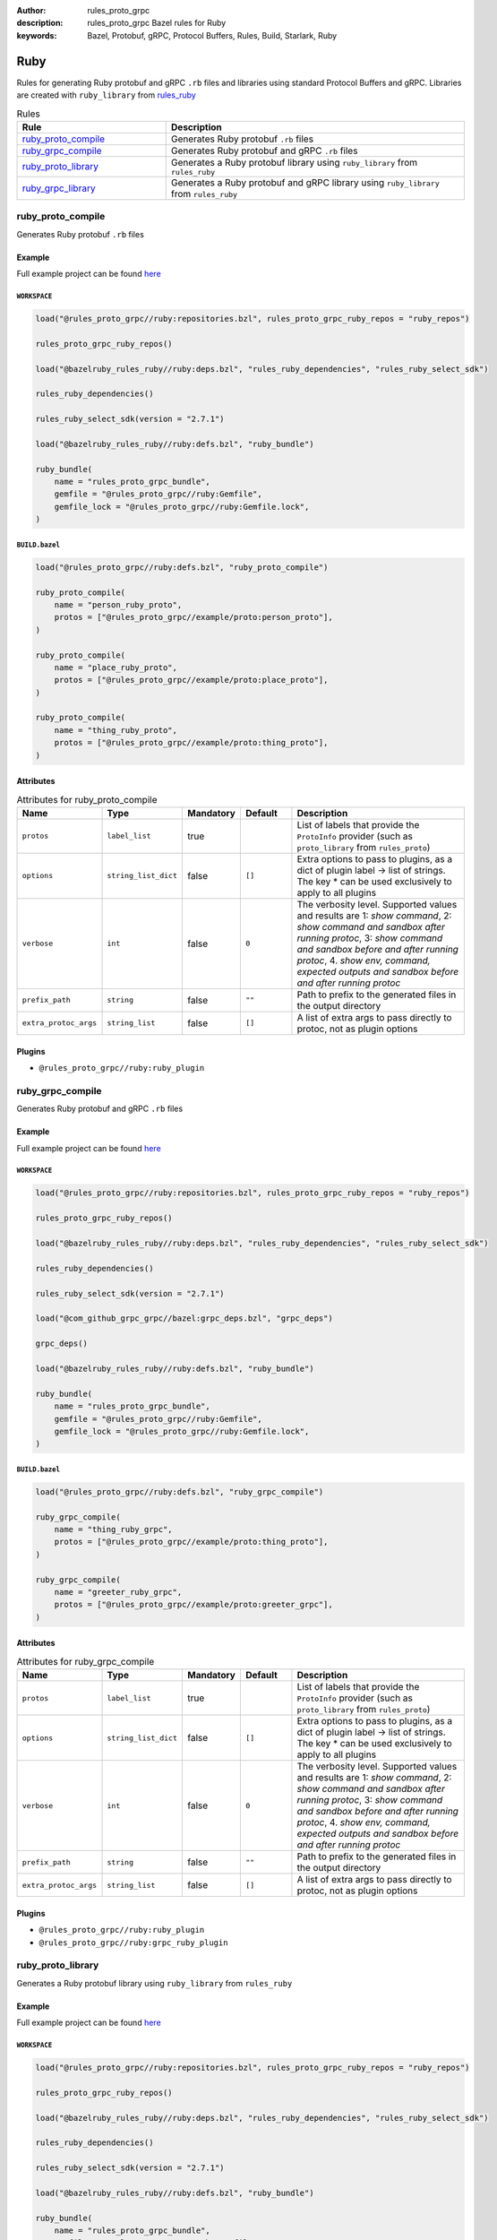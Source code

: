 :author: rules_proto_grpc
:description: rules_proto_grpc Bazel rules for Ruby
:keywords: Bazel, Protobuf, gRPC, Protocol Buffers, Rules, Build, Starlark, Ruby


Ruby
====

Rules for generating Ruby protobuf and gRPC ``.rb`` files and libraries using standard Protocol Buffers and gRPC. Libraries are created with ``ruby_library`` from `rules_ruby <https://github.com/bazelruby/rules_ruby>`_

.. list-table:: Rules
   :widths: 1 2
   :header-rows: 1

   * - Rule
     - Description
   * - `ruby_proto_compile`_
     - Generates Ruby protobuf ``.rb`` files
   * - `ruby_grpc_compile`_
     - Generates Ruby protobuf and gRPC ``.rb`` files
   * - `ruby_proto_library`_
     - Generates a Ruby protobuf library using ``ruby_library`` from ``rules_ruby``
   * - `ruby_grpc_library`_
     - Generates a Ruby protobuf and gRPC library using ``ruby_library`` from ``rules_ruby``

.. _ruby_proto_compile:

ruby_proto_compile
------------------

Generates Ruby protobuf ``.rb`` files

Example
*******

Full example project can be found `here <https://github.com/rules-proto-grpc/rules_proto_grpc/tree/master/example/ruby/ruby_proto_compile>`__

``WORKSPACE``
^^^^^^^^^^^^^

.. code-block:: python

   load("@rules_proto_grpc//ruby:repositories.bzl", rules_proto_grpc_ruby_repos = "ruby_repos")
   
   rules_proto_grpc_ruby_repos()
   
   load("@bazelruby_rules_ruby//ruby:deps.bzl", "rules_ruby_dependencies", "rules_ruby_select_sdk")
   
   rules_ruby_dependencies()
   
   rules_ruby_select_sdk(version = "2.7.1")
   
   load("@bazelruby_rules_ruby//ruby:defs.bzl", "ruby_bundle")
   
   ruby_bundle(
       name = "rules_proto_grpc_bundle",
       gemfile = "@rules_proto_grpc//ruby:Gemfile",
       gemfile_lock = "@rules_proto_grpc//ruby:Gemfile.lock",
   )

``BUILD.bazel``
^^^^^^^^^^^^^^^

.. code-block:: python

   load("@rules_proto_grpc//ruby:defs.bzl", "ruby_proto_compile")
   
   ruby_proto_compile(
       name = "person_ruby_proto",
       protos = ["@rules_proto_grpc//example/proto:person_proto"],
   )
   
   ruby_proto_compile(
       name = "place_ruby_proto",
       protos = ["@rules_proto_grpc//example/proto:place_proto"],
   )
   
   ruby_proto_compile(
       name = "thing_ruby_proto",
       protos = ["@rules_proto_grpc//example/proto:thing_proto"],
   )

Attributes
**********

.. list-table:: Attributes for ruby_proto_compile
   :widths: 1 1 1 1 4
   :header-rows: 1

   * - Name
     - Type
     - Mandatory
     - Default
     - Description
   * - ``protos``
     - ``label_list``
     - true
     - 
     - List of labels that provide the ``ProtoInfo`` provider (such as ``proto_library`` from ``rules_proto``)
   * - ``options``
     - ``string_list_dict``
     - false
     - ``[]``
     - Extra options to pass to plugins, as a dict of plugin label -> list of strings. The key * can be used exclusively to apply to all plugins
   * - ``verbose``
     - ``int``
     - false
     - ``0``
     - The verbosity level. Supported values and results are 1: *show command*, 2: *show command and sandbox after running protoc*, 3: *show command and sandbox before and after running protoc*, 4. *show env, command, expected outputs and sandbox before and after running protoc*
   * - ``prefix_path``
     - ``string``
     - false
     - ``""``
     - Path to prefix to the generated files in the output directory
   * - ``extra_protoc_args``
     - ``string_list``
     - false
     - ``[]``
     - A list of extra args to pass directly to protoc, not as plugin options

Plugins
*******

- ``@rules_proto_grpc//ruby:ruby_plugin``

.. _ruby_grpc_compile:

ruby_grpc_compile
-----------------

Generates Ruby protobuf and gRPC ``.rb`` files

Example
*******

Full example project can be found `here <https://github.com/rules-proto-grpc/rules_proto_grpc/tree/master/example/ruby/ruby_grpc_compile>`__

``WORKSPACE``
^^^^^^^^^^^^^

.. code-block:: python

   load("@rules_proto_grpc//ruby:repositories.bzl", rules_proto_grpc_ruby_repos = "ruby_repos")
   
   rules_proto_grpc_ruby_repos()
   
   load("@bazelruby_rules_ruby//ruby:deps.bzl", "rules_ruby_dependencies", "rules_ruby_select_sdk")
   
   rules_ruby_dependencies()
   
   rules_ruby_select_sdk(version = "2.7.1")
   
   load("@com_github_grpc_grpc//bazel:grpc_deps.bzl", "grpc_deps")
   
   grpc_deps()
   
   load("@bazelruby_rules_ruby//ruby:defs.bzl", "ruby_bundle")
   
   ruby_bundle(
       name = "rules_proto_grpc_bundle",
       gemfile = "@rules_proto_grpc//ruby:Gemfile",
       gemfile_lock = "@rules_proto_grpc//ruby:Gemfile.lock",
   )

``BUILD.bazel``
^^^^^^^^^^^^^^^

.. code-block:: python

   load("@rules_proto_grpc//ruby:defs.bzl", "ruby_grpc_compile")
   
   ruby_grpc_compile(
       name = "thing_ruby_grpc",
       protos = ["@rules_proto_grpc//example/proto:thing_proto"],
   )
   
   ruby_grpc_compile(
       name = "greeter_ruby_grpc",
       protos = ["@rules_proto_grpc//example/proto:greeter_grpc"],
   )

Attributes
**********

.. list-table:: Attributes for ruby_grpc_compile
   :widths: 1 1 1 1 4
   :header-rows: 1

   * - Name
     - Type
     - Mandatory
     - Default
     - Description
   * - ``protos``
     - ``label_list``
     - true
     - 
     - List of labels that provide the ``ProtoInfo`` provider (such as ``proto_library`` from ``rules_proto``)
   * - ``options``
     - ``string_list_dict``
     - false
     - ``[]``
     - Extra options to pass to plugins, as a dict of plugin label -> list of strings. The key * can be used exclusively to apply to all plugins
   * - ``verbose``
     - ``int``
     - false
     - ``0``
     - The verbosity level. Supported values and results are 1: *show command*, 2: *show command and sandbox after running protoc*, 3: *show command and sandbox before and after running protoc*, 4. *show env, command, expected outputs and sandbox before and after running protoc*
   * - ``prefix_path``
     - ``string``
     - false
     - ``""``
     - Path to prefix to the generated files in the output directory
   * - ``extra_protoc_args``
     - ``string_list``
     - false
     - ``[]``
     - A list of extra args to pass directly to protoc, not as plugin options

Plugins
*******

- ``@rules_proto_grpc//ruby:ruby_plugin``
- ``@rules_proto_grpc//ruby:grpc_ruby_plugin``

.. _ruby_proto_library:

ruby_proto_library
------------------

Generates a Ruby protobuf library using ``ruby_library`` from ``rules_ruby``

Example
*******

Full example project can be found `here <https://github.com/rules-proto-grpc/rules_proto_grpc/tree/master/example/ruby/ruby_proto_library>`__

``WORKSPACE``
^^^^^^^^^^^^^

.. code-block:: python

   load("@rules_proto_grpc//ruby:repositories.bzl", rules_proto_grpc_ruby_repos = "ruby_repos")
   
   rules_proto_grpc_ruby_repos()
   
   load("@bazelruby_rules_ruby//ruby:deps.bzl", "rules_ruby_dependencies", "rules_ruby_select_sdk")
   
   rules_ruby_dependencies()
   
   rules_ruby_select_sdk(version = "2.7.1")
   
   load("@bazelruby_rules_ruby//ruby:defs.bzl", "ruby_bundle")
   
   ruby_bundle(
       name = "rules_proto_grpc_bundle",
       gemfile = "@rules_proto_grpc//ruby:Gemfile",
       gemfile_lock = "@rules_proto_grpc//ruby:Gemfile.lock",
   )

``BUILD.bazel``
^^^^^^^^^^^^^^^

.. code-block:: python

   load("@rules_proto_grpc//ruby:defs.bzl", "ruby_proto_library")
   
   ruby_proto_library(
       name = "person_ruby_proto",
       protos = ["@rules_proto_grpc//example/proto:person_proto"],
       deps = ["place_ruby_proto"],
   )
   
   ruby_proto_library(
       name = "place_ruby_proto",
       protos = ["@rules_proto_grpc//example/proto:place_proto"],
       deps = ["thing_ruby_proto"],
   )
   
   ruby_proto_library(
       name = "thing_ruby_proto",
       protos = ["@rules_proto_grpc//example/proto:thing_proto"],
   )

Attributes
**********

.. list-table:: Attributes for ruby_proto_library
   :widths: 1 1 1 1 4
   :header-rows: 1

   * - Name
     - Type
     - Mandatory
     - Default
     - Description
   * - ``protos``
     - ``label_list``
     - true
     - 
     - List of labels that provide the ``ProtoInfo`` provider (such as ``proto_library`` from ``rules_proto``)
   * - ``options``
     - ``string_list_dict``
     - false
     - ``[]``
     - Extra options to pass to plugins, as a dict of plugin label -> list of strings. The key * can be used exclusively to apply to all plugins
   * - ``verbose``
     - ``int``
     - false
     - ``0``
     - The verbosity level. Supported values and results are 1: *show command*, 2: *show command and sandbox after running protoc*, 3: *show command and sandbox before and after running protoc*, 4. *show env, command, expected outputs and sandbox before and after running protoc*
   * - ``prefix_path``
     - ``string``
     - false
     - ``""``
     - Path to prefix to the generated files in the output directory
   * - ``extra_protoc_args``
     - ``string_list``
     - false
     - ``[]``
     - A list of extra args to pass directly to protoc, not as plugin options
   * - ``deps``
     - ``label_list``
     - false
     - ``[]``
     - List of labels to pass as deps attr to underlying lang_library rule

.. _ruby_grpc_library:

ruby_grpc_library
-----------------

Generates a Ruby protobuf and gRPC library using ``ruby_library`` from ``rules_ruby``

Example
*******

Full example project can be found `here <https://github.com/rules-proto-grpc/rules_proto_grpc/tree/master/example/ruby/ruby_grpc_library>`__

``WORKSPACE``
^^^^^^^^^^^^^

.. code-block:: python

   load("@rules_proto_grpc//ruby:repositories.bzl", rules_proto_grpc_ruby_repos = "ruby_repos")
   
   rules_proto_grpc_ruby_repos()
   
   load("@bazelruby_rules_ruby//ruby:deps.bzl", "rules_ruby_dependencies", "rules_ruby_select_sdk")
   
   rules_ruby_dependencies()
   
   rules_ruby_select_sdk(version = "2.7.1")
   
   load("@com_github_grpc_grpc//bazel:grpc_deps.bzl", "grpc_deps")
   
   grpc_deps()
   
   load("@bazelruby_rules_ruby//ruby:defs.bzl", "ruby_bundle")
   
   ruby_bundle(
       name = "rules_proto_grpc_bundle",
       gemfile = "@rules_proto_grpc//ruby:Gemfile",
       gemfile_lock = "@rules_proto_grpc//ruby:Gemfile.lock",
   )

``BUILD.bazel``
^^^^^^^^^^^^^^^

.. code-block:: python

   load("@rules_proto_grpc//ruby:defs.bzl", "ruby_grpc_library")
   
   ruby_grpc_library(
       name = "thing_ruby_grpc",
       protos = ["@rules_proto_grpc//example/proto:thing_proto"],
   )
   
   ruby_grpc_library(
       name = "greeter_ruby_grpc",
       protos = ["@rules_proto_grpc//example/proto:greeter_grpc"],
       deps = ["thing_ruby_grpc"],
   )

Attributes
**********

.. list-table:: Attributes for ruby_grpc_library
   :widths: 1 1 1 1 4
   :header-rows: 1

   * - Name
     - Type
     - Mandatory
     - Default
     - Description
   * - ``protos``
     - ``label_list``
     - true
     - 
     - List of labels that provide the ``ProtoInfo`` provider (such as ``proto_library`` from ``rules_proto``)
   * - ``options``
     - ``string_list_dict``
     - false
     - ``[]``
     - Extra options to pass to plugins, as a dict of plugin label -> list of strings. The key * can be used exclusively to apply to all plugins
   * - ``verbose``
     - ``int``
     - false
     - ``0``
     - The verbosity level. Supported values and results are 1: *show command*, 2: *show command and sandbox after running protoc*, 3: *show command and sandbox before and after running protoc*, 4. *show env, command, expected outputs and sandbox before and after running protoc*
   * - ``prefix_path``
     - ``string``
     - false
     - ``""``
     - Path to prefix to the generated files in the output directory
   * - ``extra_protoc_args``
     - ``string_list``
     - false
     - ``[]``
     - A list of extra args to pass directly to protoc, not as plugin options
   * - ``deps``
     - ``label_list``
     - false
     - ``[]``
     - List of labels to pass as deps attr to underlying lang_library rule
